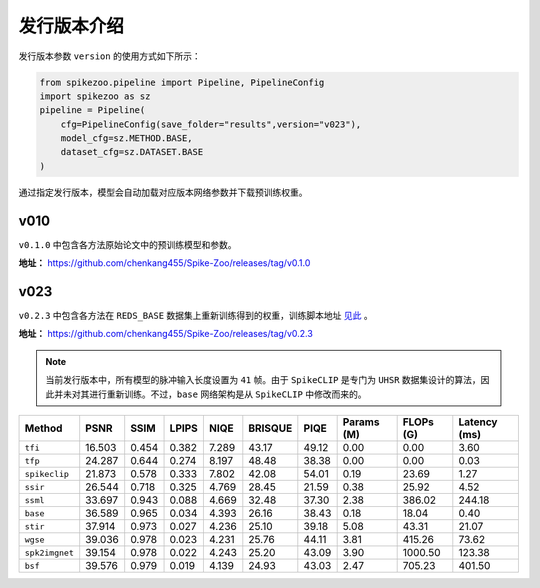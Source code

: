 发行版本介绍
=======================
发行版本参数 ``version`` 的使用方式如下所示：

.. code-block:: python

    from spikezoo.pipeline import Pipeline, PipelineConfig
    import spikezoo as sz
    pipeline = Pipeline(
        cfg=PipelineConfig(save_folder="results",version="v023"),
        model_cfg=sz.METHOD.BASE,
        dataset_cfg=sz.DATASET.BASE
    )

通过指定发行版本，模型会自动加载对应版本网络参数并下载预训练权重。

v010
------------------

``v0.1.0`` 中包含各方法原始论文中的预训练模型和参数。


**地址：** https://github.com/chenkang455/Spike-Zoo/releases/tag/v0.1.0



v023
------------------

``v0.2.3`` 中包含各方法在 ``REDS_BASE`` 数据集上重新训练得到的权重，训练脚本地址 `见此 <https://github.com/chenkang455/Spike-Zoo/tree/main/examples/train_reds_base>`_ 。

**地址：** https://github.com/chenkang455/Spike-Zoo/releases/tag/v0.2.3

.. note::

    当前发行版本中，所有模型的脉冲输入长度设置为 ``41`` 帧。由于 ``SpikeCLIP`` 是专门为 ``UHSR`` 数据集设计的算法，因此并未对其进行重新训练。不过，``base`` 网络架构是从 ``SpikeCLIP`` 中修改而来的。

+----------------------+---------+---------+---------+---------+----------+---------+------------+-----------+--------------+
| Method               | PSNR    | SSIM    | LPIPS   | NIQE    | BRISQUE  | PIQE    | Params (M) | FLOPs (G) | Latency (ms) |
+======================+=========+=========+=========+=========+==========+=========+============+===========+==============+
| ``tfi``              | 16.503  | 0.454   | 0.382   | 7.289   | 43.17    | 49.12   | 0.00       | 0.00      | 3.60         |
+----------------------+---------+---------+---------+---------+----------+---------+------------+-----------+--------------+
| ``tfp``              | 24.287  | 0.644   | 0.274   | 8.197   | 48.48    | 38.38   | 0.00       | 0.00      | 0.03         |
+----------------------+---------+---------+---------+---------+----------+---------+------------+-----------+--------------+
| ``spikeclip``        | 21.873  | 0.578   | 0.333   | 7.802   | 42.08    | 54.01   | 0.19       | 23.69     | 1.27         |
+----------------------+---------+---------+---------+---------+----------+---------+------------+-----------+--------------+
| ``ssir``             | 26.544  | 0.718   | 0.325   | 4.769   | 28.45    | 21.59   | 0.38       | 25.92     | 4.52         |
+----------------------+---------+---------+---------+---------+----------+---------+------------+-----------+--------------+
| ``ssml``             | 33.697  | 0.943   | 0.088   | 4.669   | 32.48    | 37.30   | 2.38       | 386.02    | 244.18       |
+----------------------+---------+---------+---------+---------+----------+---------+------------+-----------+--------------+
| ``base``             | 36.589  | 0.965   | 0.034   | 4.393   | 26.16    | 38.43   | 0.18       | 18.04     | 0.40         |
+----------------------+---------+---------+---------+---------+----------+---------+------------+-----------+--------------+
| ``stir``             | 37.914  | 0.973   | 0.027   | 4.236   | 25.10    | 39.18   | 5.08       | 43.31     | 21.07        |
+----------------------+---------+---------+---------+---------+----------+---------+------------+-----------+--------------+
| ``wgse``             | 39.036  | 0.978   | 0.023   | 4.231   | 25.76    | 44.11   | 3.81       | 415.26    | 73.62        |
+----------------------+---------+---------+---------+---------+----------+---------+------------+-----------+--------------+
| ``spk2imgnet``       | 39.154  | 0.978   | 0.022   | 4.243   | 25.20    | 43.09   | 3.90       | 1000.50   | 123.38       |
+----------------------+---------+---------+---------+---------+----------+---------+------------+-----------+--------------+
| ``bsf``              | 39.576  | 0.979   | 0.019   | 4.139   | 24.93    | 43.03   | 2.47       | 705.23    | 401.50       |
+----------------------+---------+---------+---------+---------+----------+---------+------------+-----------+--------------+
